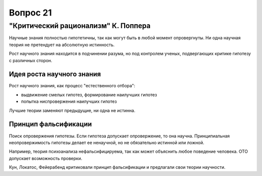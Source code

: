 =========
Вопрос 21
=========

"Критический рационализм" К. Поппера
====================================

Научные знания полностью гипотетичны, так как могут быть в любой момент
опровергнуты. Ни одна научная теория не претендует на абсолютную истинность.

Рост научного знания находится в подчинении разума, но под контролем ученых,
подвергающих критике гипотезу с различных сторон.

Идея роста научного знания
--------------------------

Рост научного знания, как процесс "естественного отбора":

- выдвижение смелых гипотез, формирование наилучших гипотез
- попытка ниспровержения наилучших гипотез

Лучшие теории заменяют предыдущие, ни одна не истинна.

Принцип фальсификации
---------------------

Поиск опровержения гипотезы. Если гипотеза допускает опровержение, то она
научна. Принципиальная неопровержимость гипотезы делает ее ненаучной, но не
обязательно истинной или ложной.

Например, теория психоанализа нефальсифицируема, так как может объяснить любое
поведение человека. ОТО допускает возможность проверки.

Кун, Локатос, Фейерабенд критиковали принцип фальсификации и предлагали свои
теории научности.
